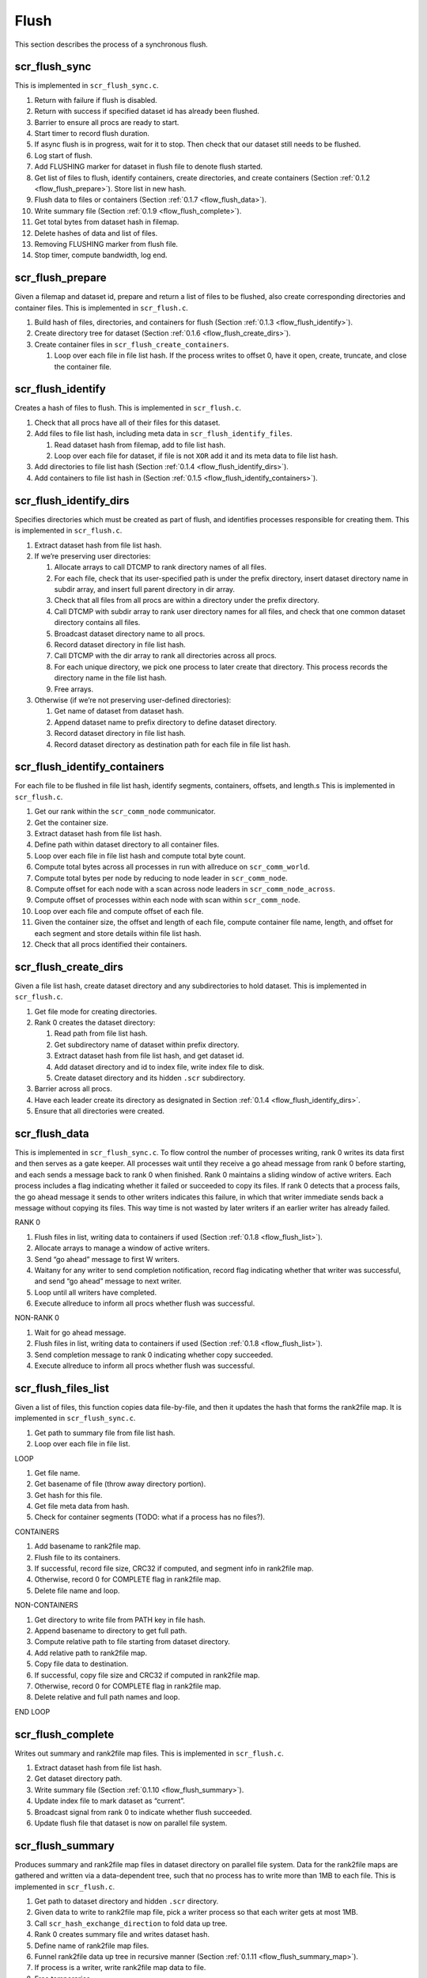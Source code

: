 .. _flow_flush:

Flush
-----

This section describes the process of a synchronous flush.

scr_flush_sync
~~~~~~~~~~~~~~

This is implemented in ``scr_flush_sync.c``.

#. Return with failure if flush is disabled.

#. Return with success if specified dataset id has already been flushed.

#. Barrier to ensure all procs are ready to start.

#. Start timer to record flush duration.

#. If async flush is in progress, wait for it to stop. Then check that
   our dataset still needs to be flushed.

#. Log start of flush.

#. Add FLUSHING marker for dataset in flush file to denote flush
   started.

#. Get list of files to flush, identify containers, create directories,
   and create containers (Section :ref:`0.1.2 <flow_flush_prepare>`).
   Store list in new hash.

#. Flush data to files or containers
   (Section :ref:`0.1.7 <flow_flush_data>`).

#. Write summary file (Section :ref:`0.1.9 <flow_flush_complete>`).

#. Get total bytes from dataset hash in filemap.

#. Delete hashes of data and list of files.

#. Removing FLUSHING marker from flush file.

#. Stop timer, compute bandwidth, log end.

.. _flow_flush_prepare:

scr_flush_prepare
~~~~~~~~~~~~~~~~~

Given a filemap and dataset id, prepare and return a list of files to be
flushed, also create corresponding directories and container files. This
is implemented in ``scr_flush.c``.

#. Build hash of files, directories, and containers for flush
   (Section :ref:`0.1.3 <flow_flush_identify>`).

#. Create directory tree for dataset
   (Section :ref:`0.1.6 <flow_flush_create_dirs>`).

#. Create container files in ``scr_flush_create_containers``.

   #. Loop over each file in file list hash. If the process writes to
      offset 0, have it open, create, truncate, and close the container
      file.

.. _flow_flush_identify:

scr_flush_identify
~~~~~~~~~~~~~~~~~~

Creates a hash of files to flush. This is implemented in
``scr_flush.c``.

#. Check that all procs have all of their files for this dataset.

#. Add files to file list hash, including meta data in
   ``scr_flush_identify_files``.

   #. Read dataset hash from filemap, add to file list hash.

   #. Loop over each file for dataset, if file is not ``XOR`` add it and
      its meta data to file list hash.

#. Add directories to file list hash
   (Section :ref:`0.1.4 <flow_flush_identify_dirs>`).

#. Add containers to file list hash in
   (Section :ref:`0.1.5 <flow_flush_identify_containers>`).

.. _flow_flush_identify_dirs:

scr_flush_identify_dirs
~~~~~~~~~~~~~~~~~~~~~~~

Specifies directories which must be created as part of flush, and
identifies processes responsible for creating them. This is implemented
in ``scr_flush.c``.

#. Extract dataset hash from file list hash.

#. If we’re preserving user directories:

   #. Allocate arrays to call DTCMP to rank directory names of all
      files.

   #. For each file, check that its user-specified path is under the
      prefix directory, insert dataset directory name in subdir array,
      and insert full parent directory in dir array.

   #. Check that all files from all procs are within a directory under
      the prefix directory.

   #. Call DTCMP with subdir array to rank user directory names for all
      files, and check that one common dataset directory contains all
      files.

   #. Broadcast dataset directory name to all procs.

   #. Record dataset directory in file list hash.

   #. Call DTCMP with the dir array to rank all directories across all
      procs.

   #. For each unique directory, we pick one process to later create
      that directory. This process records the directory name in the
      file list hash.

   #. Free arrays.

#. Otherwise (if we’re not preserving user-defined directories):

   #. Get name of dataset from dataset hash.

   #. Append dataset name to prefix directory to define dataset
      directory.

   #. Record dataset directory in file list hash.

   #. Record dataset directory as destination path for each file in file
      list hash.

.. _flow_flush_identify_containers:

scr_flush_identify_containers
~~~~~~~~~~~~~~~~~~~~~~~~~~~~~

For each file to be flushed in file list hash, identify segments,
containers, offsets, and length.s This is implemented in
``scr_flush.c``.

#. Get our rank within the ``scr_comm_node`` communicator.

#. Get the container size.

#. Extract dataset hash from file list hash.

#. Define path within dataset directory to all container files.

#. Loop over each file in file list hash and compute total byte count.

#. Compute total bytes across all processes in run with allreduce on
   ``scr_comm_world``.

#. Compute total bytes per node by reducing to node leader in
   ``scr_comm_node``.

#. Compute offset for each node with a scan across node leaders in
   ``scr_comm_node_across``.

#. Compute offset of processes within each node with scan within
   ``scr_comm_node``.

#. Loop over each file and compute offset of each file.

#. Given the container size, the offset and length of each file, compute
   container file name, length, and offset for each segment and store
   details within file list hash.

#. Check that all procs identified their containers.

.. _flow_flush_create_dirs:

scr_flush_create_dirs
~~~~~~~~~~~~~~~~~~~~~

Given a file list hash, create dataset directory and any subdirectories
to hold dataset. This is implemented in ``scr_flush.c``.

#. Get file mode for creating directories.

#. Rank 0 creates the dataset directory:

   #. Read path from file list hash.

   #. Get subdirectory name of dataset within prefix directory.

   #. Extract dataset hash from file list hash, and get dataset id.

   #. Add dataset directory and id to index file, write index file to
      disk.

   #. Create dataset directory and its hidden ``.scr`` subdirectory.

#. Barrier across all procs.

#. Have each leader create its directory as designated in
   Section :ref:`0.1.4 <flow_flush_identify_dirs>`.

#. Ensure that all directories were created.

.. _flow_flush_data:

scr_flush_data
~~~~~~~~~~~~~~

This is implemented in ``scr_flush_sync.c``. To flow control the number
of processes writing, rank 0 writes its data first and then serves as a
gate keeper. All processes wait until they receive a go ahead message
from rank 0 before starting, and each sends a message back to rank 0
when finished. Rank 0 maintains a sliding window of active writers. Each
process includes a flag indicating whether it failed or succeeded to
copy its files. If rank 0 detects that a process fails, the go ahead
message it sends to other writers indicates this failure, in which that
writer immediate sends back a message without copying its files. This
way time is not wasted by later writers if an earlier writer has already
failed.

RANK 0

#. Flush files in list, writing data to containers if used
   (Section :ref:`0.1.8 <flow_flush_list>`).

#. Allocate arrays to manage a window of active writers.

#. Send “go ahead” message to first W writers.

#. Waitany for any writer to send completion notification, record flag
   indicating whether that writer was successful, and send “go ahead”
   message to next writer.

#. Loop until all writers have completed.

#. Execute allreduce to inform all procs whether flush was successful.

NON-RANK 0

#. Wait for go ahead message.

#. Flush files in list, writing data to containers if used
   (Section :ref:`0.1.8 <flow_flush_list>`).

#. Send completion message to rank 0 indicating whether copy succeeded.

#. Execute allreduce to inform all procs whether flush was successful.

.. _flow_flush_list:

scr_flush_files_list
~~~~~~~~~~~~~~~~~~~~

Given a list of files, this function copies data file-by-file, and then
it updates the hash that forms the rank2file map. It is implemented in
``scr_flush_sync.c``.

#. Get path to summary file from file list hash.

#. Loop over each file in file list.

LOOP

#. Get file name.

#. Get basename of file (throw away directory portion).

#. Get hash for this file.

#. Get file meta data from hash.

#. Check for container segments (TODO: what if a process has no files?).

CONTAINERS

#. Add basename to rank2file map.

#. Flush file to its containers.

#. If successful, record file size, CRC32 if computed, and segment info
   in rank2file map.

#. Otherwise, record 0 for COMPLETE flag in rank2file map.

#. Delete file name and loop.

NON-CONTAINERS

#. Get directory to write file from PATH key in file hash.

#. Append basename to directory to get full path.

#. Compute relative path to file starting from dataset directory.

#. Add relative path to rank2file map.

#. Copy file data to destination.

#. If successful, copy file size and CRC32 if computed in rank2file map.

#. Otherwise, record 0 for COMPLETE flag in rank2file map.

#. Delete relative and full path names and loop.

END LOOP

.. _flow_flush_complete:

scr_flush_complete
~~~~~~~~~~~~~~~~~~

Writes out summary and rank2file map files. This is implemented in
``scr_flush.c``.

#. Extract dataset hash from file list hash.

#. Get dataset directory path.

#. Write summary file (Section :ref:`0.1.10 <flow_flush_summary>`).

#. Update index file to mark dataset as “current”.

#. Broadcast signal from rank 0 to indicate whether flush succeeded.

#. Update flush file that dataset is now on parallel file system.

.. _flow_flush_summary:

scr_flush_summary
~~~~~~~~~~~~~~~~~

Produces summary and rank2file map files in dataset directory on
parallel file system. Data for the rank2file maps are gathered and
written via a data-dependent tree, such that no process has to write
more than 1MB to each file. This is implemented in ``scr_flush.c``.

#. Get path to dataset directory and hidden ``.scr`` directory.

#. Given data to write to rank2file map file, pick a writer process so
   that each writer gets at most 1MB.

#. Call ``scr_hash_exchange_direction`` to fold data up tree.

#. Rank 0 creates summary file and writes dataset hash.

#. Define name of rank2file map files.

#. Funnel rank2file data up tree in recursive manner
   (Section :ref:`0.1.11 <flow_flush_summary_map>`).

#. If process is a writer, write rank2file map data to file.

#. Free temporaries.

#. Check that all procs wrote all files successfully.

.. _flow_flush_summary_map:

scr_flush_summary_map
~~~~~~~~~~~~~~~~~~~~~

Produces summary and rank2file map files in dataset directory on
parallel file system. This is implemented in ``scr_flush.c``.

#. Get path to dataset directory and hidden ``.scr`` directory.

#. If we received rank2file map in the previous step, create hash to
   specify its file name to include at next level in tree.

#. Given this hash, pick a writer process so that each writer gets at
   most 1MB.

#. Call ``scr_hash_exchange_direction`` to fold data up tree.

#. Define name of rank2file map files.

#. Funnel rank2file data up tree by calling ``scr_flush_summary_map``
   recursively..

#. If process is a writer, write rank2file map data to file.

#. Free temporaries.
